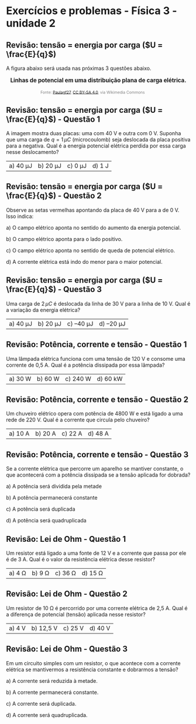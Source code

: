 * Exercícios e problemas - Física 3 - unidade 2

** Revisão: tensão = energia por carga (\(U = \frac{E}{q}\))

A figura abaixo será usada nas próximas 3 questões abaixo.

#+BEGIN_EXPORT html
<div style="text-align:center; max-width:700px; margin:auto;">
  <p style="font-weight:bold; font-size:1.1em;">
    Linhas de potencial em uma distribuição plana de carga elétrica.
  </p>
  <img src="https://upload.wikimedia.org/wikipedia/commons/d/d4/Lineas_del_campo_y_equipotenciales_en_un_condensador.png"
       alt="potencial capacitor"
       style="width:35%; height:auto;">
  <p style="font-size:0.75em; color:gray;">
    Fonte: <a href="https://commons.wikimedia.org/wiki/File:Lineas_del_campo_y_equipotenciales_en_un_condensador.png">Paulagf27</a>, <a href="https://creativecommons.org/licenses/by-sa/4.0">CC BY-SA 4.0</a>, via Wikimedia Commons
    <img src="https://mirrors.creativecommons.org/presskit/icons/cc.svg" style="height: 1em; margin-left: 0.25em; display: inline;" />
    <img src="https://mirrors.creativecommons.org/presskit/icons/zero.svg" style="height: 1em; margin-left: 0.125em; display: inline;" />
  </p>
</div>
#+END_EXPORT




** Revisão: tensão = energia por carga (\(U = \frac{E}{q}\)) - Questão 1

A imagem mostra duas placas: uma com 40 V e outra com 0 V. Suponha que uma carga de \( q = 1\,\mu C \) (microcoulomb) seja deslocada da placa positiva para a negativa. Qual é a energia potencial elétrica perdida por essa carga nesse deslocamento?

| a) 40 μJ | b) 20 μJ | c) 0 μJ | d) 1 J |




** Revisão: tensão = energia por carga (\(U = \frac{E}{q}\)) - Questão 2

Observe as setas vermelhas apontando da placa de 40 V para a de 0 V. Isso indica:

a) O campo elétrico aponta no sentido do aumento da energia potencial.

b) O campo elétrico aponta para o lado positivo.

c) O campo elétrico aponta no sentido de queda de potencial elétrico.

d) A corrente elétrica está indo do menor para o maior potencial.


** Revisão: tensão = energia por carga (\(U = \frac{E}{q}\)) - Questão 3

Uma carga de \( 2\,\mu C \) é deslocada da linha de 30 V para a linha de 10 V. Qual é a variação da energia elétrica?

| a) 40 μJ  | b) 20 μJ  | c) –40 μJ  | d) –20 μJ|

** Revisão: Potência, corrente e tensão - Questão 1
Uma lâmpada elétrica funciona com uma tensão de 120 V e consome uma
corrente de 0,5 A. Qual é a potência dissipada por essa lâmpada?


|a) 30 W  | b) 60 W  | c) 240 W  | d) 60 kW  |

** Revisão: Potência, corrente e tensão - Questão 2
Um chuveiro elétrico opera com potência de 4800 W e está ligado a uma rede de 220 V. Qual é a corrente que circula pelo chuveiro?

|a) 10 A  |b) 20 A  | c) 22 A  | d) 48 A  |

** Revisão: Potência, corrente e tensão - Questão 3
Se a corrente elétrica que percorre um aparelho se mantiver constante, o que acontecerá com a potência dissipada se a tensão aplicada for dobrada?

a) A potência será dividida pela metade

b) A potência permanecerá constante

c) A potência será duplicada

d) A potência será quadruplicada  

** Revisão: Lei de Ohm - Questão 1
Um resistor está ligado a uma fonte de 12 V e a corrente que passa por ele é de 3 A. Qual é o valor da resistência elétrica desse resistor?

|a) 4 Ω  | b) 9 Ω  | c) 36 Ω  | d) 15 Ω  |


** Revisão: Lei de Ohm - Questão 2
Um resistor de 10 Ω é percorrido por uma corrente elétrica de 2,5 A. Qual é a diferença de potencial (tensão) aplicada nesse resistor?

|a) 4 V  |b) 12,5 V  | c) 25 V  | d) 40 V  |

** Revisão: Lei de Ohm - Questão 3

Em um circuito simples com um resistor, o que acontece com a corrente elétrica se mantivermos a resistência constante e dobrarmos a tensão?

a) A corrente será reduzida à metade.

b) A corrente permanecerá constante.

c) A corrente será duplicada.

d) A corrente será quadruplicada.
